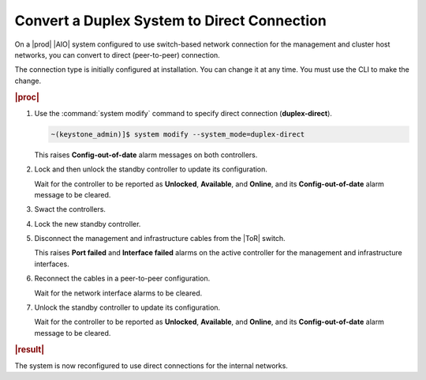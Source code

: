 
.. uyd1552672677585
.. _converting-a-duplex-system-to-direct-connection:

============================================
Convert a Duplex System to Direct Connection
============================================

On a |prod| |AIO| system configured to use switch-based network connection for
the management and cluster host networks, you can convert to direct
\(peer-to-peer\) connection.

The connection type is initially configured at installation. You can change
it at any time. You must use the CLI to make the change.

.. xbooklinkFor more about the available connection modes,
   see |planning-doc|: `Networks for a Duplex System <networks-for-a-starlingx-duplex-system>`.

.. rubric:: |proc|

#.  Use the :command:`system modify` command to specify direct
    connection \(**duplex-direct**\).

    .. code-block:: none

        ~(keystone_admin)]$ system modify --system_mode=duplex-direct

    This raises **Config-out-of-date** alarm messages on both controllers.

#.  Lock and then unlock the standby controller to update its configuration.

    Wait for the controller to be reported as **Unlocked**, **Available**,
    and **Online**, and its **Config-out-of-date** alarm message to be
    cleared.

#.  Swact the controllers.

#.  Lock the new standby controller.

#.  Disconnect the management and infrastructure cables from the |ToR| switch.

    This raises **Port failed** and **Interface failed** alarms on the
    active controller for the management and infrastructure interfaces.

#.  Reconnect the cables in a peer-to-peer configuration.

    Wait for the network interface alarms to be cleared.

#.  Unlock the standby controller to update its configuration.

    Wait for the controller to be reported as **Unlocked**, **Available**,
    and **Online**, and its **Config-out-of-date** alarm message to be
    cleared.

.. rubric:: |result|

The system is now reconfigured to use direct connections for the internal
networks.
